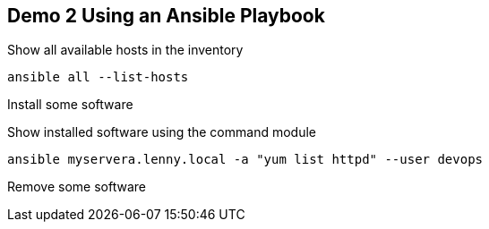 == Demo 2 Using an Ansible Playbook


.Show all available hosts in the inventory
----
ansible all --list-hosts
----

.Install some software
----




----

.Show installed software using the command module
----
ansible myservera.lenny.local -a "yum list httpd" --user devops
----

.Remove some software
----


----